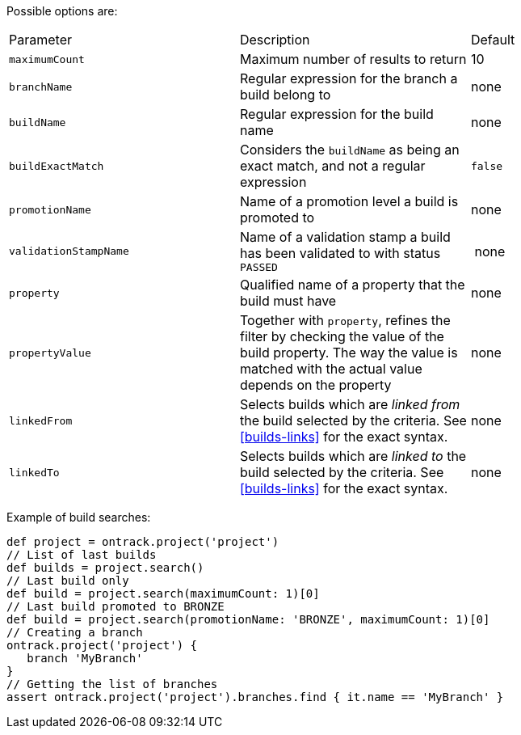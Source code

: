 Possible options are:

|===
| Parameter | Description | Default
| `maximumCount` | Maximum number of results to return | 10
| `branchName` | Regular expression for the branch a build belong to | none
| `buildName` | Regular expression for the build name | none
| `buildExactMatch` | Considers the `buildName` as being an exact match, and
  not a regular expression | `false`
| `promotionName` | Name of a promotion level a build is promoted to | none
| `validationStampName` | Name of a validation stamp a build has been validated
  to with status `PASSED` | none
| `property` | Qualified name of a property that the build must have | none
| `propertyValue` | Together with `property`, refines the filter by checking
  the value of the build property. The way the value is matched with the actual
  value depends on the property | none
| `linkedFrom` | Selects builds which are _linked from_ the build selected by
  the criteria. See <<builds-links>> for the exact syntax. | none
| `linkedTo` | Selects builds which are _linked to_ the build selected by the
  criteria. See <<builds-links>> for the exact syntax. | none
|===

Example of build searches:

[source,groovy]
----
def project = ontrack.project('project')
// List of last builds
def builds = project.search()
// Last build only
def build = project.search(maximumCount: 1)[0]
// Last build promoted to BRONZE
def build = project.search(promotionName: 'BRONZE', maximumCount: 1)[0]
// Creating a branch
ontrack.project('project') {
   branch 'MyBranch'
}
// Getting the list of branches
assert ontrack.project('project').branches.find { it.name == 'MyBranch' }
----
